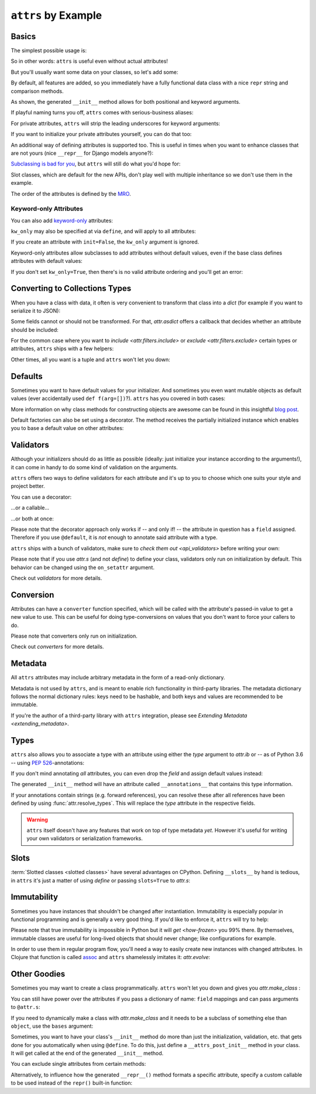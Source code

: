``attrs`` by Example
====================


Basics
------

The simplest possible usage is:

.. doctest::

   >>> from attr import define
   >>> @define
   ... class Empty:
   ...     pass
   >>> Empty()
   Empty()
   >>> Empty() == Empty()
   True
   >>> Empty() is Empty()
   False

So in other words: ``attrs`` is useful even without actual attributes!

But you'll usually want some data on your classes, so let's add some:

.. doctest::

   >>> @define
   ... class Coordinates:
   ...     x: int
   ...     y: int

By default, all features are added, so you immediately have a fully functional data class with a nice ``repr`` string and comparison methods.

.. doctest::

   >>> c1 = Coordinates(1, 2)
   >>> c1
   Coordinates(x=1, y=2)
   >>> c2 = Coordinates(x=2, y=1)
   >>> c2
   Coordinates(x=2, y=1)
   >>> c1 == c2
   False

As shown, the generated ``__init__`` method allows for both positional and keyword arguments.

If playful naming turns you off, ``attrs`` comes with serious-business aliases:

.. doctest::

   >>> from attr import attrs, attrib, fields
   >>> @attrs
   ... class SeriousCoordinates:
   ...     x: int = attrib()
   ...     y: int = attrib()
   >>> SeriousCoordinates(1, 2)
   SeriousCoordinates(x=1, y=2)
   >>> fields(Coordinates) == fields(SeriousCoordinates)
   True

For private attributes, ``attrs`` will strip the leading underscores for keyword arguments:

.. doctest::

   >>> @define
   ... class C:
   ...     _x: int
   >>> C(x=1)
   C(_x=1)

If you want to initialize your private attributes yourself, you can do that too:

.. doctest::
   >>> from attr import field
   >>> @define
   ... class C:
   ...     _x: int = field(init=False, default=42)
   >>> C()
   C(_x=42)
   >>> C(23)
   Traceback (most recent call last):
      ...
   TypeError: __init__() takes exactly 1 argument (2 given)

An additional way of defining attributes is supported too.
This is useful in times when you want to enhance classes that are not yours (nice ``__repr__`` for Django models anyone?):

.. doctest::

   >>> class SomethingFromSomeoneElse:
   ...     def __init__(self, x):
   ...         self.x = x
   >>> SomethingFromSomeoneElse = define(
   ...     these={
   ...         "x": field()
   ...     }, init=False)(SomethingFromSomeoneElse)
   >>> SomethingFromSomeoneElse(1)
   SomethingFromSomeoneElse(x=1)


`Subclassing is bad for you <https://www.youtube.com/watch?v=3MNVP9-hglc>`_, but ``attrs`` will still do what you'd hope for:

.. doctest::

   >>> @define(slots=False)
   ... class A:
   ...     a: int
   ...     def get_a(self):
   ...         return self.a
   >>> @define(slots=False)
   ... class B:
   ...     b: int
   >>> @define(slots=False)
   ... class C(B, A):
   ...     c: int
   >>> i = C(1, 2, 3)
   >>> i
   C(a=1, b=2, c=3)
   >>> i == C(1, 2, 3)
   True
   >>> i.get_a()
   1

Slot classes, which are default for the new APIs, don't play well with multiple inheritance so we don't use them in the example.

The order of the attributes is defined by the `MRO <https://www.python.org/download/releases/2.3/mro/>`_.

Keyword-only Attributes
~~~~~~~~~~~~~~~~~~~~~~~

You can also add `keyword-only <https://docs.python.org/3/glossary.html#keyword-only-parameter>`_ attributes:

.. doctest::

    >>> @define
    ... class A:
    ...     a: int = field(kw_only=True)
    >>> A()
    Traceback (most recent call last):
      ...
    TypeError: A() missing 1 required keyword-only argument: 'a'
    >>> A(a=1)
    A(a=1)

``kw_only`` may also be specified at via ``define``, and will apply to all attributes:

.. doctest::

    >>> @define(kw_only=True)
    ... class A:
    ...     a: int
    ...     b: int
    >>> A(1, 2)
    Traceback (most recent call last):
      ...
    TypeError: __init__() takes 1 positional argument but 3 were given
    >>> A(a=1, b=2)
    A(a=1, b=2)



If you create an attribute with ``init=False``, the ``kw_only`` argument is ignored.

Keyword-only attributes allow subclasses to add attributes without default values, even if the base class defines attributes with default values:

.. doctest::

    >>> @define
    ... class A:
    ...     a: int = 0
    >>> @define
    ... class B(A):
    ...     b: int = field(kw_only=True)
    >>> B(b=1)
    B(a=0, b=1)
    >>> B()
    Traceback (most recent call last):
      ...
    TypeError: B() missing 1 required keyword-only argument: 'b'

If you don't set ``kw_only=True``, then there's is no valid attribute ordering and you'll get an error:

.. doctest::

    >>> @define
    ... class A:
    ...     a: int = 0
    >>> @define
    ... class B(A):
    ...     b: int
    Traceback (most recent call last):
      ...
    ValueError: No mandatory attributes allowed after an attribute with a default value or factory.  Attribute in question: Attribute(name='b', default=NOTHING, validator=None, repr=True, cmp=True, hash=None, init=True, converter=None, metadata=mappingproxy({}), type=int, kw_only=False)

.. _asdict:

Converting to Collections Types
-------------------------------

When you have a class with data, it often is very convenient to transform that class into a `dict` (for example if you want to serialize it to JSON):

.. doctest::

   >>> from attr import asdict

   >>> asdict(Coordinates(x=1, y=2))
   {'x': 1, 'y': 2}

Some fields cannot or should not be transformed.
For that, `attr.asdict` offers a callback that decides whether an attribute should be included:

.. doctest::

   >>> from typing import List
   >>> from attr import asdict

   >>> @define
   ... class User(object):
   ...     email: str
   ...     password: str

   >>> @define
   ... class UserList:
   ...     users: List[User]

   >>> asdict(UserList([User("jane@doe.invalid", "s33kred"),
   ...                  User("joe@doe.invalid", "p4ssw0rd")]),
   ...        filter=lambda attr, value: attr.name != "password")
   {'users': [{'email': 'jane@doe.invalid'}, {'email': 'joe@doe.invalid'}]}

For the common case where you want to `include <attr.filters.include>` or `exclude <attr.filters.exclude>` certain types or attributes, ``attrs`` ships with a few helpers:

.. doctest::

   >>> from attr import asdict, filters, fields

   >>> @define
   ... class User:
   ...     login: str
   ...     password: str
   ...     id: int

   >>> asdict(
   ...     User("jane", "s33kred", 42),
   ...     filter=filters.exclude(fields(User).password, int))
   {'login': 'jane'}

   >>> @define
   ... class C:
   ...     x: str
   ...     y: str
   ...     z: int

   >>> asdict(C("foo", "2", 3),
   ...        filter=filters.include(int, fields(C).x))
   {'x': 'foo', 'z': 3}

Other times, all you want is a tuple and ``attrs`` won't let you down:

.. doctest::

   >>> import sqlite3
   >>> import attr

   >>> @define
   ... class Foo:
   ...    a: int
   ...    b: int

   >>> foo = Foo(2, 3)
   >>> with sqlite3.connect(":memory:") as conn:
   ...    c = conn.cursor()
   ...    c.execute("CREATE TABLE foo (x INTEGER PRIMARY KEY ASC, y)") #doctest: +ELLIPSIS
   ...    c.execute("INSERT INTO foo VALUES (?, ?)", attr.astuple(foo)) #doctest: +ELLIPSIS
   ...    foo2 = Foo(*c.execute("SELECT x, y FROM foo").fetchone())
   <sqlite3.Cursor object at ...>
   <sqlite3.Cursor object at ...>
   >>> foo == foo2
   True


Defaults
--------

Sometimes you want to have default values for your initializer.
And sometimes you even want mutable objects as default values (ever accidentally used ``def f(arg=[])``?).
``attrs`` has you covered in both cases:

.. doctest::

   >>> import collections

   >>> @define
   ... class Connection:
   ...     socket: int
   ...     @classmethod
   ...     def connect(cls, db_string):
   ...        # ... connect somehow to db_string ...
   ...        return cls(socket=42)

   >>> @define
   ... class ConnectionPool:
   ...     db_string: str
   ...     pool: collections.deque = Factory(collections.deque)
   ...     debug: bool = False
   ...     def get_connection(self):
   ...         try:
   ...             return self.pool.pop()
   ...         except IndexError:
   ...             if self.debug:
   ...                 print("New connection!")
   ...             return Connection.connect(self.db_string)
   ...     def free_connection(self, conn):
   ...         if self.debug:
   ...             print("Connection returned!")
   ...         self.pool.appendleft(conn)
   ...
   >>> cp = ConnectionPool("postgres://localhost")
   >>> cp
   ConnectionPool(db_string='postgres://localhost', pool=deque([]), debug=False)
   >>> conn = cp.get_connection()
   >>> conn
   Connection(socket=42)
   >>> cp.free_connection(conn)
   >>> cp
   ConnectionPool(db_string='postgres://localhost', pool=deque([Connection(socket=42)]), debug=False)

More information on why class methods for constructing objects are awesome can be found in this insightful `blog post <https://as.ynchrono.us/2014/12/asynchronous-object-initialization.html>`_.

Default factories can also be set using a decorator.
The method receives the partially initialized instance which enables you to base a default value on other attributes:

.. doctest::

   >>> @define
   ... class C:
   ...     x: int = 1
   ...     y: int = field()
   ...     @y.default
   ...     def _any_name_except_a_name_of_an_attribute(self):
   ...         return self.x + 1
   >>> C()
   C(x=1, y=2)


.. _examples_validators:

Validators
----------

Although your initializers should do as little as possible (ideally: just initialize your instance according to the arguments!), it can come in handy to do some kind of validation on the arguments.

``attrs`` offers two ways to define validators for each attribute and it's up to you to choose which one suits your style and project better.

You can use a decorator:

.. doctest::

   >>> @define
   ... class C:
   ...     x: int = field()
   ...     @x.validator
   ...     def check(self, attribute, value):
   ...         if value > 42:
   ...             raise ValueError("x must be smaller or equal to 42")
   >>> C(42)
   C(x=42)
   >>> C(43)
   Traceback (most recent call last):
      ...
   ValueError: x must be smaller or equal to 42

...or a callable...

.. doctest::

   >>> def x_smaller_than_y(instance, attribute, value):
   ...     if value >= instance.y:
   ...         raise ValueError("'x' has to be smaller than 'y'!")
   >>> @define
   ... class C:
   ...     x: int = field(validator=[attr.validators.instance_of(int),
   ...                               x_smaller_than_y])
   ...     y: int
   >>> C(x=3, y=4)
   C(x=3, y=4)
   >>> C(x=4, y=3)
   Traceback (most recent call last):
      ...
   ValueError: 'x' has to be smaller than 'y'!

...or both at once:

.. doctest::

   >>> @define
   ... class C:
   ...     x: int = field(validator=attr.validators.instance_of(int))
   ...     @x.validator
   ...     def fits_byte(self, attribute, value):
   ...         if not 0 <= value < 256:
   ...             raise ValueError("value out of bounds")
   >>> C(128)
   C(x=128)
   >>> C("128")
   Traceback (most recent call last):
      ...
   TypeError: ("'x' must be <class 'int'> (got '128' that is a <class 'str'>).", Attribute(name='x', default=NOTHING, validator=[<instance_of validator for type <class 'int'>>, <function fits_byte at 0x10fd7a0d0>], repr=True, cmp=True, hash=True, init=True, metadata=mappingproxy({}), type=int, converter=None, kw_only=False), <class 'int'>, '128')
   >>> C(256)
   Traceback (most recent call last):
      ...
   ValueError: value out of bounds

Please note that the decorator approach only works if -- and only if! -- the attribute in question has a ``field`` assigned.
Therefore if you use ``@default``, it is *not* enough to annotate said attribute with a type.

``attrs`` ships with a bunch of validators, make sure to `check them out <api_validators>` before writing your own:

.. doctest::

   >>> @define
   ... class C:
   ...     x: int = field(validator=attr.validators.instance_of(int))
   >>> C(42)
   C(x=42)
   >>> C("42")
   Traceback (most recent call last):
      ...
   TypeError: ("'x' must be <type 'int'> (got '42' that is a <type 'str'>).", Attribute(name='x', default=NOTHING, factory=NOTHING, validator=<instance_of validator for type <type 'int'>>, type=None, kw_only=False), <type 'int'>, '42')

Please note that if you use `attr.s` (and not `define`) to define your class, validators only run on initialization by default.
This behavior can be changed using the ``on_setattr`` argument.

Check out `validators` for more details.


Conversion
----------

Attributes can have a ``converter`` function specified, which will be called with the attribute's passed-in value to get a new value to use.
This can be useful for doing type-conversions on values that you don't want to force your callers to do.

.. doctest::

    >>> @define
    ... class C:
    ...     x: int = field(converter=int)
    >>> o = C("1")
    >>> o.x
    1

Please note that converters only run on initialization.

Check out `converters` for more details.


.. _metadata:

Metadata
--------

All ``attrs`` attributes may include arbitrary metadata in the form of a read-only dictionary.

.. doctest::

    >>> @define
    ... class C:
    ...    x = field(metadata={'my_metadata': 1})
    >>> attr.fields(C).x.metadata
    mappingproxy({'my_metadata': 1})
    >>> attr.fields(C).x.metadata['my_metadata']
    1

Metadata is not used by ``attrs``, and is meant to enable rich functionality in third-party libraries.
The metadata dictionary follows the normal dictionary rules: keys need to be hashable, and both keys and values are recommended to be immutable.

If you're the author of a third-party library with ``attrs`` integration, please see `Extending Metadata <extending_metadata>`.


Types
-----

``attrs`` also allows you to associate a type with an attribute using either the *type* argument to `attr.ib` or -- as of Python 3.6 -- using `PEP 526 <https://www.python.org/dev/peps/pep-0526/>`_-annotations:


.. doctest::

   >>> from attr import attrib, fields

   >>> @define
   ... class C:
   ...     x: int
   >>> fields(C).x.type
   <class 'int'>

   >>> @define
   ... class C:
   ...     x = attrib(type=int)
   >>> fields(C).x.type
   <class 'int'>

If you don't mind annotating *all* attributes, you can even drop the `field` and assign default values instead:

.. doctest::

   >>> import typing
   >>> @define
   ... class AutoC:
   ...     cls_var: typing.ClassVar[int] = 5  # this one is ignored
   ...     l: typing.List[int] = Factory(list)
   ...     x: int = 1
   ...     foo: str = "every attrib needs a type if auto_attribs=True"
   ...     bar: typing.Any = None
   >>> attr.fields(AutoC).l.type
   typing.List[int]
   >>> attr.fields(AutoC).x.type
   <class 'int'>
   >>> attr.fields(AutoC).foo.type
   <class 'str'>
   >>> attr.fields(AutoC).bar.type
   typing.Any
   >>> AutoC()
   AutoC(l=[], x=1, foo='every attrib needs a type if auto_attribs=True', bar=None)
   >>> AutoC.cls_var
   5

The generated ``__init__`` method will have an attribute called ``__annotations__`` that contains this type information.

If your annotations contain strings (e.g. forward references),
you can resolve these after all references have been defined by using :func:`attr.resolve_types`.
This will replace the *type* attribute in the respective fields.

.. doctest::

    >>> import typing
    >>> @define
    ... class A:
    ...     a: typing.List['A']
    ...     b: 'B'
    ...
    >>> @define
    ... class B:
    ...     a: A
    ...
    >>> attr.fields(A).a.type
    typing.List[ForwardRef('A')]
    >>> attr.fields(A).b.type
    'B'
    >>> attr.resolve_types(A, globals(), locals())
    <class 'A'>
    >>> attr.fields(A).a.type
    typing.List[A]
    >>> attr.fields(A).b.type
    <class 'B'>

.. warning::

   ``attrs`` itself doesn't have any features that work on top of type metadata *yet*.
   However it's useful for writing your own validators or serialization frameworks.


Slots
-----

:term:`Slotted classes <slotted classes>` have several advantages on CPython.
Defining ``__slots__`` by hand is tedious, in ``attrs`` it's just a matter of using `define` or passing ``slots=True`` to `attr.s`:

.. doctest::

   >>> @attr.s(slots=True)
   ... class Coordinates:
   ...     x: int
   ...     y: int


Immutability
------------

Sometimes you have instances that shouldn't be changed after instantiation.
Immutability is especially popular in functional programming and is generally a very good thing.
If you'd like to enforce it, ``attrs`` will try to help:

.. doctest::

   >>> @frozen
   ... class C:
   ...     x: int
   >>> i = C(1)
   >>> i.x = 2
   Traceback (most recent call last):
      ...
   attr.exceptions.FrozenInstanceError: can't set attribute
   >>> i.x
   1

Please note that true immutability is impossible in Python but it will `get <how-frozen>` you 99% there.
By themselves, immutable classes are useful for long-lived objects that should never change; like configurations for example.

In order to use them in regular program flow, you'll need a way to easily create new instances with changed attributes.
In Clojure that function is called `assoc <https://clojuredocs.org/clojure.core/assoc>`_ and ``attrs`` shamelessly imitates it: `attr.evolve`:

.. doctest::

   >>> @frozen
   ... class C:
   ...     x: int
   ...     y: int
   >>> i1 = C(1, 2)
   >>> i1
   C(x=1, y=2)
   >>> i2 = attr.evolve(i1, y=3)
   >>> i2
   C(x=1, y=3)
   >>> i1 == i2
   False


Other Goodies
-------------

Sometimes you may want to create a class programmatically.
``attrs`` won't let you down and gives you `attr.make_class` :

.. doctest::

   >>> @define
   ... class C1:
   ...     x = field()
   ...     y = field()
   >>> C2 = attr.make_class("C2", ["x", "y"])
   >>> attr.fields(C1) == attr.fields(C2)
   True

You can still have power over the attributes if you pass a dictionary of name: ``field`` mappings and can pass arguments to ``@attr.s``:

.. doctest::

   >>> C = attr.make_class("C", {"x": field(default=42),
   ...                           "y": field(default=Factory(list))},
   ...                     repr=False)
   >>> i = C()
   >>> i  # no repr added!
   <__main__.C object at ...>
   >>> i.x
   42
   >>> i.y
   []

If you need to dynamically make a class with `attr.make_class` and it needs to be a subclass of something else than ``object``, use the ``bases`` argument:

.. doctest::

  >>> class D:
  ...    def __eq__(self, other):
  ...        return True  # arbitrary example
  >>> C = attr.make_class("C", {}, bases=(D,), cmp=False)
  >>> isinstance(C(), D)
  True

Sometimes, you want to have your class's ``__init__`` method do more than just
the initialization, validation, etc. that gets done for you automatically when
using ``@define``.
To do this, just define a ``__attrs_post_init__`` method in your class.
It will get called at the end of the generated ``__init__`` method.

.. doctest::

   >>> @define
   ... class C:
   ...     x: int
   ...     y: int
   ...     z: int = field(init=False)
   ...
   ...     def __attrs_post_init__(self):
   ...         self.z = self.x + self.y
   >>> obj = C(x=1, y=2)
   >>> obj
   C(x=1, y=2, z=3)

You can exclude single attributes from certain methods:

.. doctest::

   >>> @define
   ... class C:
   ...     user: str
   ...     password: str = field(repr=False)
   >>> C("me", "s3kr3t")
   C(user='me')

Alternatively, to influence how the generated ``__repr__()`` method formats a specific attribute, specify a custom callable to be used instead of the ``repr()`` built-in function:

.. doctest::

   >>> @define
   ... class C:
   ...     user: str
   ...     password: str = field(repr=lambda value: '***')
   >>> C("me", "s3kr3t")
   C(user='me', password=***)
